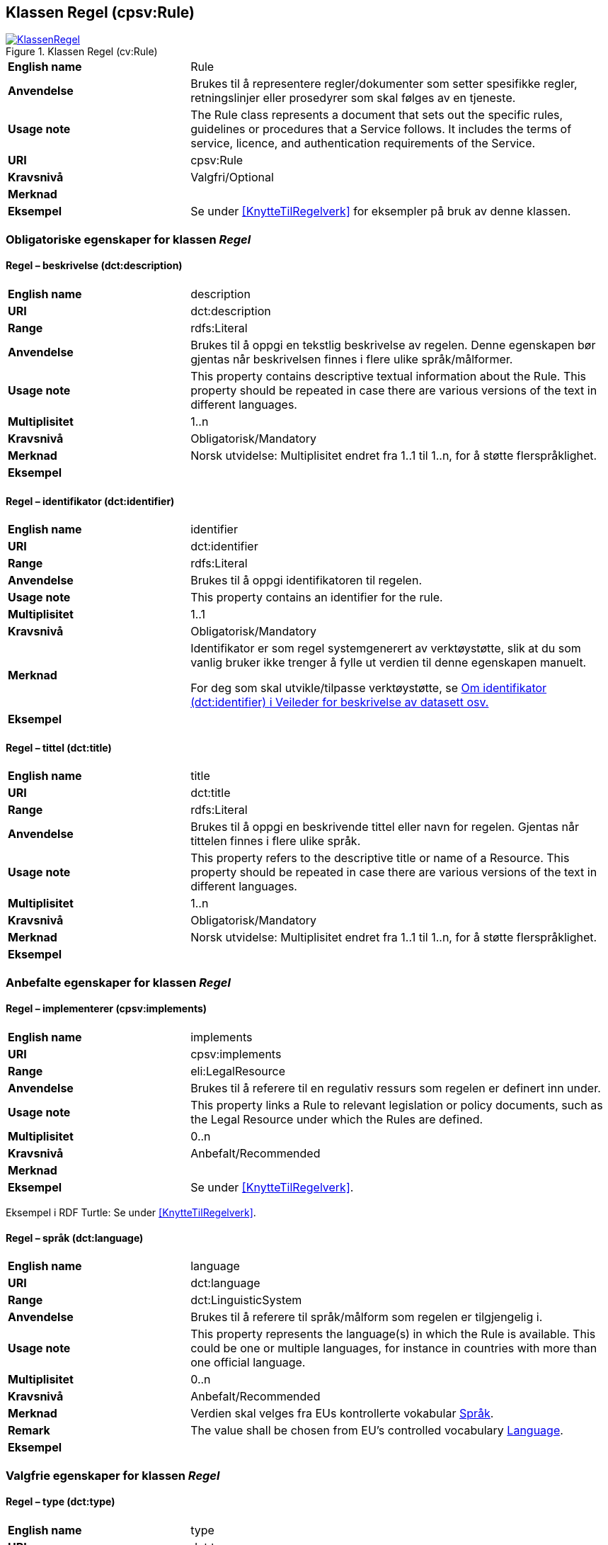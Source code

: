 == Klassen Regel (cpsv:Rule) [[Regel]]

[[img-KlassenRegel]]
.Klassen Regel (cv:Rule)
[link=images/KlassenRegel.png]
image::images/KlassenRegel.png[]

[cols="30s,70d"]
|===
|English name|Rule
|Anvendelse|Brukes til å representere regler/dokumenter som setter spesifikke regler, retningslinjer eller prosedyrer som skal følges av en tjeneste.
|Usage note|The Rule class represents a document that sets out the specific rules, guidelines or procedures that a Service follows. It includes the terms of service, licence, and authentication requirements of the Service.
|URI|cpsv:Rule
|Kravsnivå|Valgfri/Optional
|Merknad|
|Eksempel|Se under <<KnytteTilRegelverk>> for eksempler på bruk av denne klassen.
|===

=== Obligatoriske egenskaper for klassen _Regel_ [[Regel-obligatoriske-egenskaper]]

==== Regel – beskrivelse (dct:description) [[Regel-beskrivelse]]

[cols="30s,70d"]
|===
|English name|description
|URI|dct:description
|Range|rdfs:Literal
|Anvendelse|Brukes til å oppgi en tekstlig beskrivelse av regelen. Denne egenskapen bør gjentas når beskrivelsen finnes i flere ulike språk/målformer.
|Usage note|This property contains descriptive textual information about the Rule. This property should be repeated in case there are various versions of the text in different languages.
|Multiplisitet|1..n
|Kravsnivå|Obligatorisk/Mandatory
|Merknad| Norsk utvidelse: Multiplisitet endret fra 1..1 til 1..n, for å støtte flerspråklighet.
|Eksempel|
|===

==== Regel – identifikator (dct:identifier) [[Regel-identifikator]]

[cols="30s,70d"]
|===
|English name|identifier
|URI|dct:identifier
|Range|rdfs:Literal
|Anvendelse|Brukes til å oppgi identifikatoren til regelen.
|Usage note|This property contains an identifier for the rule.
|Multiplisitet|1..1
|Kravsnivå|Obligatorisk/Mandatory
|Merknad|Identifikator er som regel systemgenerert av verktøystøtte, slik at du som vanlig bruker ikke trenger å fylle ut verdien til denne egenskapen manuelt.

For deg som skal utvikle/tilpasse verktøystøtte, se https://data.norge.no/guide/veileder-beskrivelse-av-datasett/#om-identifikator[Om identifikator (dct:identifier) i Veileder for beskrivelse av datasett osv.]
|Eksempel|
|===

==== Regel – tittel (dct:title) [[Regel-tittel]]

[cols="30s,70d"]
|===
|English name|title
|URI|dct:title
|Range|rdfs:Literal
|Anvendelse|Brukes til å oppgi en beskrivende tittel eller navn for regelen. Gjentas når tittelen finnes i flere ulike språk.
|Usage note|This property refers to the descriptive title or name of a Resource. This property should be repeated in case there are various versions of the text in different languages.
|Multiplisitet|1..n
|Kravsnivå|Obligatorisk/Mandatory
|Merknad| Norsk utvidelse: Multiplisitet endret fra 1..1 til 1..n, for å støtte flerspråklighet.
|Eksempel|
|===

=== Anbefalte egenskaper for klassen _Regel_ [[Regel-anbefalte-egenskaper]]

==== Regel – implementerer (cpsv:implements) [[Regel-implementerer]]

[cols="30s,70d"]
|===
|English name|implements
|URI|cpsv:implements
|Range|eli:LegalResource
|Anvendelse|Brukes til å referere til en regulativ ressurs som regelen er definert inn under.
|Usage note|This property links a Rule to relevant legislation or policy documents, such as the Legal Resource under which the Rules are defined.
|Multiplisitet|0..n
|Kravsnivå|Anbefalt/Recommended
|Merknad|
|Eksempel|Se under <<KnytteTilRegelverk>>.
|===

Eksempel i RDF Turtle: Se under <<KnytteTilRegelverk>>.

==== Regel – språk (dct:language) [[Regel-språk]]

[cols="30s,70d"]
|===
|English name|language
|URI|dct:language
|Range|dct:LinguisticSystem
|Anvendelse|Brukes til å referere til språk/målform som regelen er tilgjengelig i.
|Usage note|This property represents the language(s) in which the Rule is available. This could be one or multiple languages, for instance in countries with more than one official language.
|Multiplisitet|0..n
|Kravsnivå|Anbefalt/Recommended
|Merknad|Verdien skal velges fra EUs kontrollerte vokabular https://op.europa.eu/en/web/eu-vocabularies/dataset/-/resource?uri=http://publications.europa.eu/resource/dataset/language[Språk].
|Remark |The value shall be chosen from EU's controlled vocabulary https://op.europa.eu/en/web/eu-vocabularies/dataset/-/resource?uri=http://publications.europa.eu/resource/dataset/language[Language].
|Eksempel|
|===

=== Valgfrie egenskaper for klassen _Regel_ [[Regel-valgfrie-egenskaper]]

==== Regel – type (dct:type) [[Regel-type]]

[cols="30s,70d"]
|===
|English name|type
|URI|dct:type
|Range|skos:Concept
|Anvendelse|Brukes til å spesifisere type regel. Denne egenskapen skal bruke et kontrollert vokabular.
|Usage note|This property refers to the type of a Rule. It must use a controlled vocabulary.
|Multiplisitet|0..n
|Kravsnivå|Valgfri/Optional
|Merknad|Verdien skal velges fra det felles kontrollerte vokabularet https://data.norge.no/vocabulary/rule-type[Regeltype], når verdien finnes i vokabularet.
|Remark | The value shall be chosen from the common controlled vocabulary https://data.norge.no/vocabulary/rule-type[Rule type], when the value is in the vocabulary.
|Eksempel|
|===
